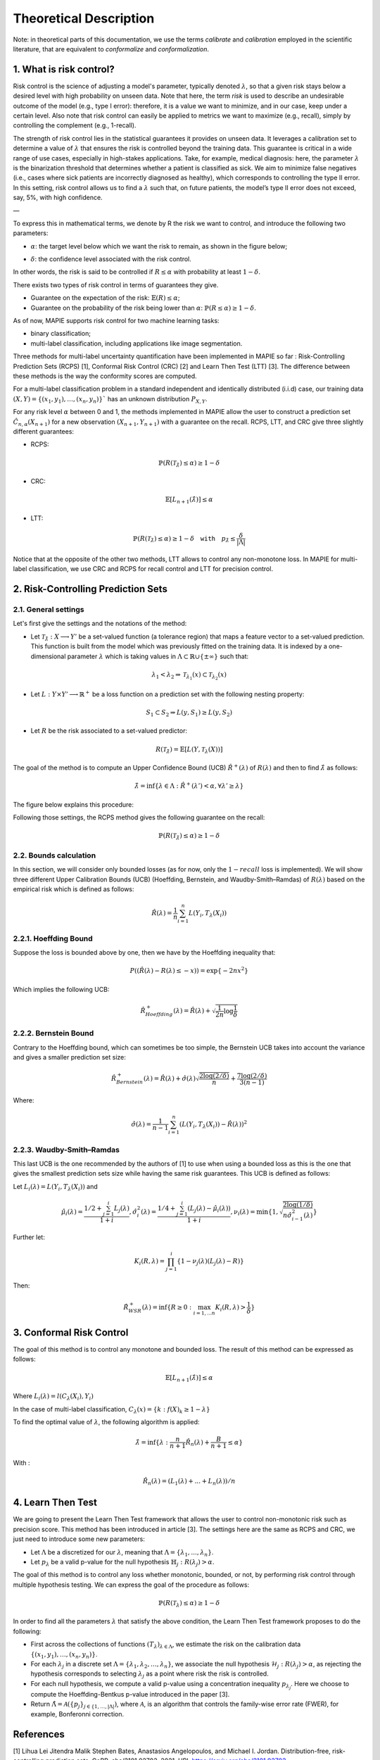 .. title:: Theoretical Description Risk Control

.. _theoretical_description_risk_control:

#######################
Theoretical Description
#######################

Note: in theoretical parts of this documentation, we use the terms *calibrate* and *calibration* employed in the scientific literature, that are equivalent to *conformalize* and *conformalization*.

1. What is risk control?
========================

Risk control is the science of adjusting a model's parameter, typically denoted :math:`\lambda`, so that a given risk stays below a desired level with high probability on unseen data.
Note that here, the term *risk* is used to describe an undesirable outcome of the model (e.g., type I error): therefore, it is a value we want to minimize, and in our case, keep under a certain level. Also note that risk control can easily be applied to metrics we want to maximize (e.g., recall), simply by controlling the complement (e.g., 1-recall).

The strength of risk control lies in the statistical guarantees it provides on unseen data. It leverages a calibration set to determine a value of :math:`\lambda` that ensures the risk is controlled beyond the training data. This guarantee is critical in a wide range of use cases, especially in high-stakes applications. Take, for example, medical diagnosis: here, the parameter :math:`\lambda` is the binarization threshold that determines whether a patient is classified as sick. We aim to minimize false negatives (i.e., cases where sick patients are incorrectly diagnosed as healthy), which corresponds to controlling the type II error. In this setting, risk control allows us to find a :math:`\lambda` such that, on future patients, the model’s type II error does not exceed, say, 5%, with high confidence.

—

To express this in mathematical terms, we denote by R the risk we want to control, and introduce the following two parameters:

- :math:`\alpha`: the target level below which we want the risk to remain, as shown in the figure below;

.. image:: images/risk_distribution.png
   :width: 600
   :align: center

- :math:`\delta`: the confidence level associated with the risk control.

In other words, the risk is said to be controlled if :math:`R \leq \alpha` with probability at least :math:`1 - \delta`.

There exists two types of risk control in terms of guarantees they give.

- Guarantee on the expectation of the risk: :math:`\mathbb{E}(R) \leq \alpha`;

- Guarantee on the probability of the risk being lower than :math:`\alpha`: :math:`\mathbb{P}(R \leq \alpha) \geq 1 - \delta`.

As of now, MAPIE supports risk control for two machine learning tasks:

- binary classification;

- multi-label classification, including applications like image segmentation.

Three methods for multi-label uncertainty quantification have been implemented in MAPIE so far :
Risk-Controlling Prediction Sets (RCPS) [1], Conformal Risk Control (CRC) [2] and Learn Then Test (LTT) [3].
The difference between these methods is the way the conformity scores are computed. 

For a multi-label classification problem in a standard independent and identically distributed (i.i.d) case,
our training data :math:`(X, Y) = \{(x_1, y_1), \ldots, (x_n, y_n)\}`` has an unknown distribution :math:`P_{X, Y}`. 

For any risk level :math:`\alpha` between 0 and 1, the methods implemented in MAPIE allow the user to construct a prediction
set :math:`\hat{C}_{n, \alpha}(X_{n+1})` for a new observation :math:`\left( X_{n+1},Y_{n+1} \right)` with a guarantee
on the recall. RCPS, LTT, and CRC give three slightly different guarantees:

- RCPS:

.. math::
    \mathbb{P}(R(\mathcal{T}_{\hat{\lambda}}) \leq \alpha ) \geq 1 - \delta

- CRC:

.. math::
    \mathbb{E}\left[L_{n+1}(\hat{\lambda})\right] \leq \alpha

- LTT:

.. math::
    \mathbb{P}(R(\mathcal{T}_{\hat{\lambda}}) \leq \alpha ) \geq 1 - \delta \quad \texttt{with} \quad p_{\hat{\lambda}} \leq \frac{\delta}{\lvert \Lambda \rvert}


Notice that at the opposite of the other two methods, LTT allows to control any non-monotone loss. In MAPIE for multi-label classification,
we use CRC and RCPS for recall control and LTT for precision control.

2. Risk-Controlling Prediction Sets
===================================
2.1. General settings
---------------------


Let's first give the settings and the notations of the method:

- Let :math:`\mathcal{T}_{\hat{\lambda}}: X \longrightarrow Y'` be a set-valued function (a tolerance region) that maps a feature vector to a set-valued prediction. This function is built from the model which was previously fitted on the training data. It is indexed by a one-dimensional parameter :math:`\lambda` which is taking values in :math:`\Lambda \subset \mathbb{R} \cup \{ \pm \infty \}` such that:

.. math::
   \lambda_1 < \lambda_2 \Rightarrow \mathcal{T}_{\lambda_1}(x) \subset \mathcal{T}_{\lambda_2}(x)

- Let :math:`L: Y\times Y' \longrightarrow \mathbb{R}^+` be a loss function on a prediction set with the following nesting property:

.. math::
   S_1 \subset S_2 \Rightarrow L(y, S_1) \geq L(y, S_2)

- Let :math:`R` be the risk associated to a set-valued predictor:

.. math::
    R(\mathcal{T}_{\hat{\lambda}}) = \mathbb{E}[L(Y, \mathcal{T}_{\lambda}(X))]

The goal of the method is to compute an Upper Confidence Bound (UCB) :math:`\hat{R}^+(\lambda)` of :math:`R(\lambda)` and then to find
:math:`\hat{\lambda}` as follows:

.. math::
    \hat{\lambda} = \inf\{\lambda \in \Lambda: \hat{R}^+(\lambda ') < \alpha, \forall \lambda ' \geq \lambda \}

The figure below explains this procedure:

.. image:: images/r_hat_plus.png
   :width: 600
   :align: center

Following those settings, the RCPS method gives the following guarantee on the recall:

.. math::
    \mathbb{P}(R(\mathcal{T}_{\hat{\lambda}}) \leq \alpha ) \geq 1 - \delta


2.2. Bounds calculation
-----------------------

In this section, we will consider only bounded losses (as for now, only the :math:`1-recall` loss is implemented).
We will show three different Upper Calibration Bounds (UCB) (Hoeffding, Bernstein, and Waudby-Smith–Ramdas) of :math:`R(\lambda)`
based on the empirical risk which is defined as follows:

.. math::
    \hat{R}(\lambda) = \frac{1}{n}\sum_{i=1}^n L(Y_i, T_{\lambda}(X_i))


2.2.1. Hoeffding Bound
----------------------

Suppose the loss is bounded above by one, then we have by the Hoeffding inequality that:

.. math::
    P((\hat{R}(\lambda)-R(\lambda) \leq -x)) = \exp\{-2nx^2\}

Which implies the following UCB:

.. math::
    \hat{R}_{Hoeffding}^+(\lambda) = \hat{R}(\lambda) + \sqrt{\frac{1}{2n}\log\frac{1}{\delta}}


2.2.2. Bernstein Bound
----------------------

Contrary to the Hoeffding bound, which can sometimes be too simple, the Bernstein UCB takes into account the variance
and gives a smaller prediction set size:

.. math::
    \hat{R}_{Bernstein}^+(\lambda) = \hat{R}(\lambda) + \hat{\sigma}(\lambda)\sqrt{\frac{2\log(2/\delta)}{n}} + \frac{7\log (2/\delta)}{3(n-1)}

Where:

.. math::
    \hat{\sigma}(\lambda) = \frac{1}{n-1}\sum_{i=1}^n(L(Y_i, T_{\lambda}(X_i)) - \hat{R}(\lambda))^2


2.2.3. Waudby-Smith–Ramdas
--------------------------

This last UCB is the one recommended by the authors of [1] to use when using a bounded loss as this is the one that gives
the smallest prediction sets size while having the same risk guarantees. This UCB is defined as follows:

Let :math:`L_i (\lambda) = L(Y_i, T_{\lambda}(X_i))` and

.. math::
    \hat{\mu}_i (\lambda) = \frac{1/2 + \sum_{j=1}^i L_j (\lambda)}{1 + i},
    \hat{\sigma}_i^2 (\lambda) = \frac{1/4 + \sum_{j=1}^i (L_j (\lambda) - \hat{\mu}_i (\lambda))}{1 + i},
    \nu_i (\lambda) = \min \left\{ 1, \sqrt{\frac{2\log (1/\delta)}{n \hat{\sigma}_{i-1}^2 (\lambda)}}\right\}

Further let:

.. math::
    K_i(R, \lambda) = \prod_{j=1}^i\{1 - \nu_j(\lambda)(L_j (\lambda) - R)\}

Then:

.. math::
    \hat{R}_{WSR}^+(\lambda) = \inf \{ R \geq 0 : \max_{i=1,...n} K_i(R, \lambda) > \frac{1}{\delta}\}


3. Conformal Risk Control
=========================

The goal of this method is to control any monotone and bounded loss. The result of this method can be expressed as follows:

.. math::
    \mathbb{E}\left[L_{n+1}(\hat{\lambda})\right] \leq \alpha

Where :math:`L_{i}(\lambda) = l(C_{\lambda}(X_{i}), Y_{i})`

In the case of multi-label classification, :math:`C_{\lambda}(x) = \{ k : f(X)_k \geq 1 - \lambda \}`

To find the optimal value of :math:`\lambda`, the following algorithm is applied:

.. math::
    \hat{\lambda} = \inf \{ \lambda: \frac{n}{n + 1}\hat{R}_n (\lambda) + \frac{B}{n + 1} \leq \alpha \}

With :

.. math::
    \hat{R}_n (\lambda) = (L_{1}(\lambda) + ... + L_{n}(\lambda)) / n


4. Learn Then Test
==================

We are going to present the Learn Then Test framework that allows the user to control non-monotonic risk such as precision score.
This method has been introduced in article [3].
The settings here are the same as RCPS and CRC, we just need to introduce some new parameters:

- Let :math:`\Lambda` be a discretized for our :math:`\lambda`, meaning that :math:`\Lambda = \{\lambda_1, ..., \lambda_n\}`.

- Let :math:`p_\lambda` be a valid p-value for the null hypothesis :math:`\mathbb{H}_j: R(\lambda_j)>\alpha`.

The goal of this method is to control any loss whether monotonic, bounded, or not, by performing risk control through multiple
hypothesis testing. We can express the goal of the procedure as follows:

.. math::
    \mathbb{P}(R(\mathcal{T}_{\lambda}) \leq \alpha ) \geq 1 - \delta

In order to find all the parameters :math:`\lambda` that satisfy the above condition, the Learn Then Test framework proposes to do the following:

- First across the collections of functions :math:`(T_\lambda)_{\lambda\in\Lambda}`, we estimate the risk on the calibration data
  :math:`\{(x_1, y_1), \dots, (x_n, y_n)\}`.

- For each :math:`\lambda_j` in a discrete set :math:`\Lambda = \{\lambda_1, \lambda_2,\dots, \lambda_n\}`, we associate the null hypothesis
  :math:`\mathcal{H}_j: R(\lambda_j) > \alpha`, as rejecting the hypothesis corresponds to selecting :math:`\lambda_j` as a point where risk the risk 
  is controlled.

- For each null hypothesis, we compute a valid p-value using a concentration inequality :math:`p_{\lambda_j}`. Here we choose to compute the Hoeffding-Bentkus p-value
  introduced in the paper [3].

- Return :math:`\hat{\Lambda} =  \mathcal{A}(\{p_j\}_{j\in\{1,\dots,\lvert \Lambda \rvert})`, where :math:`\mathcal{A}`, is an algorithm
  that controls the family-wise error rate (FWER), for example, Bonferonni correction.


References
==========

[1] Lihua Lei Jitendra Malik Stephen Bates, Anastasios Angelopoulos,
and Michael I. Jordan. Distribution-free, risk-controlling prediction
sets. CoRR, abs/2101.02703, 2021. URL https://arxiv.org/abs/2101.02703

[2] Angelopoulos, Anastasios N., Stephen, Bates, Adam, Fisch, Lihua,
Lei, and Tal, Schuster. "Conformal Risk Control." (2022).

[3] Angelopoulos, A. N., Bates, S., Candès, E. J., Jordan,
M. I., & Lei, L. (2021). Learn then test:
"Calibrating predictive algorithms to achieve risk control".
